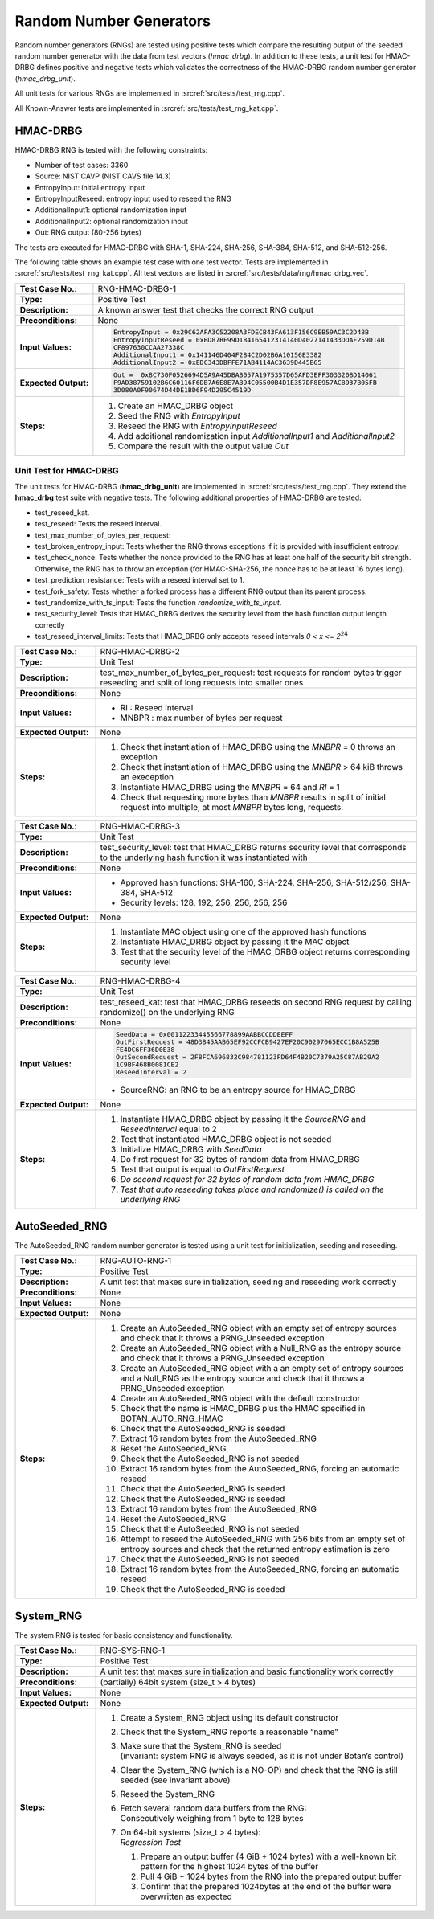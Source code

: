 Random Number Generators
========================

Random number generators (RNGs) are tested using positive tests which
compare the resulting output of the seeded random number generator with
the data from test vectors (*hmac_drbg*). In addition to these tests, a
unit test for HMAC-DRBG defines positive and negative tests which
validates the correctness of the HMAC-DRBG random number generator
(*hmac_drbg_unit*).

All unit tests for various RNGs are implemented in
:srcref:`src/tests/test_rng.cpp`.

All Known-Answer tests are implemented in :srcref:`src/tests/test_rng_kat.cpp`.

HMAC-DRBG
---------

HMAC-DRBG RNG is tested with the following constraints:

-  Number of test cases: 3360
-  Source: NIST CAVP (NIST CAVS file 14.3)

-  EntropyInput: initial entropy input
-  EntropyInputReseed: entropy input used to reseed the RNG
-  AdditionalInput1: optional randomization input
-  AdditionalInput2: optional randomization input
-  Out: RNG output (80-256 bytes)

The tests are executed for HMAC-DRBG with SHA-1, SHA-224, SHA-256,
SHA-384, SHA-512, and SHA-512-256.

The following table shows an example test case with one test vector.
Tests are implemented in :srcref:`src/tests/test_rng_kat.cpp`. All test vectors
are listed in :srcref:`src/tests/data/rng/hmac_drbg.vec`.

.. table::
   :class: longtable
   :widths: 20 80

   +-----------------------+--------------------------------------------------------------------------+
   | **Test Case No.:**    | RNG-HMAC-DRBG-1                                                          |
   +-----------------------+--------------------------------------------------------------------------+
   | **Type:**             | Positive Test                                                            |
   +-----------------------+--------------------------------------------------------------------------+
   | **Description:**      | A known answer test that checks the correct RNG output                   |
   +-----------------------+--------------------------------------------------------------------------+
   | **Preconditions:**    | None                                                                     |
   +-----------------------+--------------------------------------------------------------------------+
   | **Input Values:**     | .. code-block:: none                                                     |
   |                       |                                                                          |
   |                       |    EntropyInput = 0x29C62AFA3C52208A3FDECB43FA613F156C9EB59AC3C2D48B     |
   |                       |    EntropyInputReseed = 0xBD87BE99D184165412314140D4027141433DDAF259D14B |
   |                       |    CF897630CCAA27338C                                                    |
   |                       |    AdditionalInput1 = 0x141146D404F284C2D02B6A10156E3382                 |
   |                       |    AdditionalInput2 = 0xEDC343DBFFE71AB4114AC3639D445B65                 |
   +-----------------------+--------------------------------------------------------------------------+
   | **Expected Output:**  | .. code-block:: none                                                     |
   |                       |                                                                          |
   |                       |     Out =  0x8C730F0526694D5A9A45DBAB057A1975357D65AFD3EFF303320BD14061  |
   |                       |     F9AD38759102B6C60116F6DB7A6E8E7AB94C05500B4D1E357DF8E957AC8937B05FB  |
   |                       |     3D080A0F90674D44DE1BD6F94D295C4519D                                  |
   +-----------------------+--------------------------------------------------------------------------+
   | **Steps:**            | #. Create an HMAC_DRBG object                                            |
   |                       |                                                                          |
   |                       | #. Seed the RNG with *EntropyInput*                                      |
   |                       |                                                                          |
   |                       | #. Reseed the RNG with *EntropyInputReseed*                              |
   |                       |                                                                          |
   |                       | #. Add additional randomization input *AdditionalInput1* and             |
   |                       |    *AdditionalInput2*                                                    |
   |                       |                                                                          |
   |                       | #. Compare the result with the output value *Out*                        |
   +-----------------------+--------------------------------------------------------------------------+

Unit Test for HMAC-DRBG
~~~~~~~~~~~~~~~~~~~~~~~

The unit tests for HMAC-DRBG (**hmac_drbg_unit**) are implemented in
:srcref:`src/tests/test_rng.cpp`. They extend the **hmac_drbg** test suite with
negative tests. The following additional properties of HMAC-DRBG are
tested:

-  test_reseed_kat.
-  test_reseed: Tests the reseed interval.
-  test_max_number_of_bytes_per_request:
-  test_broken_entropy_input: Tests whether the RNG throws exceptions if
   it is provided with insufficient entropy.
-  test_check_nonce: Tests whether the nonce provided to the RNG has at
   least one half of the security bit strength. Otherwise, the RNG has
   to throw an exception (for HMAC-SHA-256, the nonce has to be at least
   16 bytes long).
-  test_prediction_resistance: Tests with a reseed interval set to 1.
-  test_fork_safety: Tests whether a forked process has a different RNG
   output than its parent process.
-  test_randomize_with_ts_input: Tests the function
   *randomize_with_ts_input*.
-  test_security_level: Tests that HMAC_DRBG derives the security level
   from the hash function output length correctly
-  test_reseed_interval_limits: Tests that HMAC_DRBG only accepts reseed
   intervals *0 < x <= 2*\ :sup:`24`

.. table::
   :class: longtable
   :widths: 20 80

   +-----------------------+--------------------------------------------------------------------------+
   | **Test Case No.:**    | RNG-HMAC-DRBG-2                                                          |
   +-----------------------+--------------------------------------------------------------------------+
   | **Type:**             | Unit Test                                                                |
   +-----------------------+--------------------------------------------------------------------------+
   | **Description:**      | test_max_number_of_bytes_per_request: test requests for random bytes     |
   |                       | trigger reseeding and split of long requests into smaller ones           |
   +-----------------------+--------------------------------------------------------------------------+
   | **Preconditions:**    | None                                                                     |
   +-----------------------+--------------------------------------------------------------------------+
   | **Input Values:**     | -  RI : Reseed interval                                                  |
   |                       |                                                                          |
   |                       | -  MNBPR : max number of bytes per request                               |
   +-----------------------+--------------------------------------------------------------------------+
   | **Expected Output:**  | None                                                                     |
   +-----------------------+--------------------------------------------------------------------------+
   | **Steps:**            | #. Check that instantiation of HMAC_DRBG using the *MNBPR* = 0 throws an |
   |                       |    exception                                                             |
   |                       |                                                                          |
   |                       | #. Check that instantiation of HMAC_DRBG using the *MNBPR* > 64 kiB      |
   |                       |    throws an exeception                                                  |
   |                       |                                                                          |
   |                       | #. Instantiate HMAC_DRBG using the *MNBPR* = 64 and *RI* = 1             |
   |                       |                                                                          |
   |                       | #. Check that requesting more bytes than *MNBPR* results in split of     |
   |                       |    initial request into multiple, at most *MNBPR* bytes long, requests.  |
   +-----------------------+--------------------------------------------------------------------------+

.. table::
   :class: longtable
   :widths: 20 80

   +-----------------------+--------------------------------------------------------------------------+
   | **Test Case No.:**    | RNG-HMAC-DRBG-3                                                          |
   +-----------------------+--------------------------------------------------------------------------+
   | **Type:**             | Unit Test                                                                |
   +-----------------------+--------------------------------------------------------------------------+
   | **Description:**      | test_security_level: test that HMAC_DRBG returns security level that     |
   |                       | corresponds to the underlying hash function it was instantiated with     |
   +-----------------------+--------------------------------------------------------------------------+
   | **Preconditions:**    | None                                                                     |
   +-----------------------+--------------------------------------------------------------------------+
   | **Input Values:**     | -  Approved hash functions: SHA-160, SHA-224, SHA-256, SHA-512/256,      |
   |                       |    SHA-384, SHA-512                                                      |
   |                       |                                                                          |
   |                       | -  Security levels: 128, 192, 256, 256, 256, 256                         |
   +-----------------------+--------------------------------------------------------------------------+
   | **Expected Output:**  | None                                                                     |
   +-----------------------+--------------------------------------------------------------------------+
   | **Steps:**            | #. Instantiate MAC object using one of the approved hash functions       |
   |                       |                                                                          |
   |                       | #. Instantiate HMAC_DRBG object by passing it the MAC object             |
   |                       |                                                                          |
   |                       | #. Test that the security level of the HMAC_DRBG object returns          |
   |                       |    corresponding security level                                          |
   +-----------------------+--------------------------------------------------------------------------+

.. table::
   :class: longtable
   :widths: 20 80

   +-----------------------+--------------------------------------------------------------------------+
   | **Test Case No.:**    | RNG-HMAC-DRBG-4                                                          |
   +-----------------------+--------------------------------------------------------------------------+
   | **Type:**             | Unit Test                                                                |
   +-----------------------+--------------------------------------------------------------------------+
   | **Description:**      | test_reseed_kat: test that HMAC_DRBG reseeds on second RNG request by    |
   |                       | calling randomize() on the underlying RNG                                |
   +-----------------------+--------------------------------------------------------------------------+
   | **Preconditions:**    | None                                                                     |
   +-----------------------+--------------------------------------------------------------------------+
   | **Input Values:**     | .. code-block:: none                                                     |
   |                       |                                                                          |
   |                       |    SeedData = 0x00112233445566778899AABBCCDDEEFF                         |
   |                       |    OutFirstRequest = 48D3B45AAB65EF92CCFCB9427EF20C90297065ECC1B8A525B   |
   |                       |    FE4DC6FF36D0E38                                                       |
   |                       |    OutSecondRequest = 2F8FCA696832C984781123FD64F4B20C7379A25C87AB29A2   |
   |                       |    1C9BF468B0081CE2                                                      |
   |                       |    ReseedInterval = 2                                                    |
   |                       |                                                                          |
   |                       | -  SourceRNG: an RNG to be an entropy source for HMAC_DRBG               |
   +-----------------------+--------------------------------------------------------------------------+
   | **Expected Output:**  | None                                                                     |
   +-----------------------+--------------------------------------------------------------------------+
   | **Steps:**            | #. Instantiate HMAC_DRBG object by passing it the *SourceRNG* and        |
   |                       |    *ReseedInterval* equal to 2                                           |
   |                       |                                                                          |
   |                       | #. Test that instantiated HMAC_DRBG object is not seeded                 |
   |                       |                                                                          |
   |                       | #. Initialize HMAC_DRBG with *SeedData*                                  |
   |                       |                                                                          |
   |                       | #. Do first request for 32 bytes of random data from HMAC_DRBG           |
   |                       |                                                                          |
   |                       | #. Test that output is equal to *OutFirstRequest*                        |
   |                       |                                                                          |
   |                       | #. *Do second request* *for* *32 bytes of random data* *from*            |
   |                       |    *HMAC_DRBG*                                                           |
   |                       |                                                                          |
   |                       | #. *Test that auto reseeding takes place and randomize() is called on    |
   |                       |    the underlying* *RNG*                                                 |
   +-----------------------+--------------------------------------------------------------------------+

AutoSeeded_RNG
--------------

The AutoSeeded_RNG random number generator is tested using a unit test
for initialization, seeding and reseeding.

.. table::
   :class: longtable
   :widths: 20 80

   +-----------------------+--------------------------------------------------------------------------+
   | **Test Case No.:**    | RNG-AUTO-RNG-1                                                           |
   +-----------------------+--------------------------------------------------------------------------+
   | **Type:**             | Positive Test                                                            |
   +-----------------------+--------------------------------------------------------------------------+
   | **Description:**      | A unit test that makes sure initialization, seeding and reseeding work   |
   |                       | correctly                                                                |
   +-----------------------+--------------------------------------------------------------------------+
   | **Preconditions:**    | None                                                                     |
   +-----------------------+--------------------------------------------------------------------------+
   | **Input Values:**     | None                                                                     |
   +-----------------------+--------------------------------------------------------------------------+
   | **Expected Output:**  | None                                                                     |
   +-----------------------+--------------------------------------------------------------------------+
   | **Steps:**            | #. Create an AutoSeeded_RNG object with an empty set of entropy sources  |
   |                       |    and check that it throws a PRNG_Unseeded exception                    |
   |                       |                                                                          |
   |                       | #. Create an AutoSeeded_RNG object with a Null_RNG as the entropy source |
   |                       |    and check that it throws a PRNG_Unseeded exception                    |
   |                       |                                                                          |
   |                       | #. Create an AutoSeeded_RNG object with a an empty set of entropy        |
   |                       |    sources and a Null_RNG as the entropy source and check that it throws |
   |                       |    a PRNG_Unseeded exception                                             |
   |                       |                                                                          |
   |                       | #. Create an AutoSeeded_RNG object with the default constructor          |
   |                       |                                                                          |
   |                       | #. Check that the name is HMAC_DRBG plus the HMAC specified in           |
   |                       |    BOTAN_AUTO_RNG_HMAC                                                   |
   |                       |                                                                          |
   |                       | #. Check that the AutoSeeded_RNG is seeded                               |
   |                       |                                                                          |
   |                       | #. Extract 16 random bytes from the AutoSeeded_RNG                       |
   |                       |                                                                          |
   |                       | #. Reset the AutoSeeded_RNG                                              |
   |                       |                                                                          |
   |                       | #. Check that the AutoSeeded_RNG is not seeded                           |
   |                       |                                                                          |
   |                       | #. Extract 16 random bytes from the AutoSeeded_RNG, forcing an automatic |
   |                       |    reseed                                                                |
   |                       |                                                                          |
   |                       | #. Check that the AutoSeeded_RNG is seeded                               |
   |                       |                                                                          |
   |                       | #. Check that the AutoSeeded_RNG is seeded                               |
   |                       |                                                                          |
   |                       | #. Extract 16 random bytes from the AutoSeeded_RNG                       |
   |                       |                                                                          |
   |                       | #. Reset the AutoSeeded_RNG                                              |
   |                       |                                                                          |
   |                       | #. Check that the AutoSeeded_RNG is not seeded                           |
   |                       |                                                                          |
   |                       | #. Attempt to reseed the AutoSeeded_RNG with 256 bits from an empty set  |
   |                       |    of entropy sources and check that the returned entropy estimation is  |
   |                       |    zero                                                                  |
   |                       |                                                                          |
   |                       | #. Check that the AutoSeeded_RNG is not seeded                           |
   |                       |                                                                          |
   |                       | #. Extract 16 random bytes from the AutoSeeded_RNG, forcing an automatic |
   |                       |    reseed                                                                |
   |                       |                                                                          |
   |                       | #. Check that the AutoSeeded_RNG is seeded                               |
   +-----------------------+--------------------------------------------------------------------------+

System_RNG
----------

The system RNG is tested for basic consistency and functionality.

.. table::
   :class: longtable
   :widths: 20 80

   +-----------------------+--------------------------------------------------------------------------+
   | **Test Case No.:**    | RNG-SYS-RNG-1                                                            |
   +-----------------------+--------------------------------------------------------------------------+
   | **Type:**             | Positive Test                                                            |
   +-----------------------+--------------------------------------------------------------------------+
   | **Description:**      | A unit test that makes sure initialization and basic functionality work  |
   |                       | correctly                                                                |
   +-----------------------+--------------------------------------------------------------------------+
   | **Preconditions:**    | (partially) 64bit system (size_t > 4 bytes)                              |
   +-----------------------+--------------------------------------------------------------------------+
   | **Input Values:**     | None                                                                     |
   +-----------------------+--------------------------------------------------------------------------+
   | **Expected Output:**  | None                                                                     |
   +-----------------------+--------------------------------------------------------------------------+
   | **Steps:**            | #. Create a System_RNG object using its default constructor              |
   |                       |                                                                          |
   |                       | #. Check that the System_RNG reports a reasonable “name”                 |
   |                       |                                                                          |
   |                       | #. | Make sure that the System_RNG is seeded                             |
   |                       |    | (invariant: system RNG is always seeded, as it is not under Botan’s |
   |                       |      control)                                                            |
   |                       |                                                                          |
   |                       | #. Clear the System_RNG (which is a NO-OP) and check that the RNG is     |
   |                       |    still seeded (see invariant above)                                    |
   |                       |                                                                          |
   |                       | #. Reseed the System_RNG                                                 |
   |                       |                                                                          |
   |                       | #. | Fetch several random data buffers from the RNG:                     |
   |                       |    | Consecutively weighing from 1 byte to 128 bytes                     |
   |                       |                                                                          |
   |                       | #. | On 64-bit systems (size_t > 4 bytes):                               |
   |                       |    | *Regression Test*                                                   |
   |                       |                                                                          |
   |                       |    #. Prepare an output buffer (4 GiB + 1024 bytes) with a well-known    |
   |                       |       bit pattern for the highest 1024 bytes of the buffer               |
   |                       |                                                                          |
   |                       |    #. Pull 4 GiB + 1024 bytes from the RNG into the prepared output      |
   |                       |       buffer                                                             |
   |                       |                                                                          |
   |                       |    #. Confirm that the prepared 1024bytes at the end of the buffer were  |
   |                       |       overwritten as expected                                            |
   +-----------------------+--------------------------------------------------------------------------+
